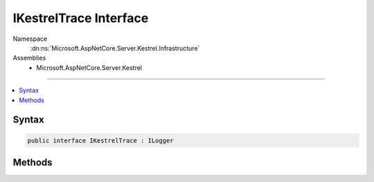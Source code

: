 

IKestrelTrace Interface
=======================





Namespace
    :dn:ns:`Microsoft.AspNetCore.Server.Kestrel.Infrastructure`
Assemblies
    * Microsoft.AspNetCore.Server.Kestrel

----

.. contents::
   :local:









Syntax
------

.. code-block:: csharp

    public interface IKestrelTrace : ILogger








.. dn:interface:: Microsoft.AspNetCore.Server.Kestrel.Infrastructure.IKestrelTrace
    :hidden:

.. dn:interface:: Microsoft.AspNetCore.Server.Kestrel.Infrastructure.IKestrelTrace

Methods
-------

.. dn:interface:: Microsoft.AspNetCore.Server.Kestrel.Infrastructure.IKestrelTrace
    :noindex:
    :hidden:

    
    .. dn:method:: Microsoft.AspNetCore.Server.Kestrel.Infrastructure.IKestrelTrace.ApplicationError(System.String, System.Exception)
    
        
    
        
        :type connectionId: System.String
    
        
        :type ex: System.Exception
    
        
        .. code-block:: csharp
    
            void ApplicationError(string connectionId, Exception ex)
    
    .. dn:method:: Microsoft.AspNetCore.Server.Kestrel.Infrastructure.IKestrelTrace.ConnectionBadRequest(System.String, Microsoft.AspNetCore.Server.Kestrel.Exceptions.BadHttpRequestException)
    
        
    
        
        :type connectionId: System.String
    
        
        :type ex: Microsoft.AspNetCore.Server.Kestrel.Exceptions.BadHttpRequestException
    
        
        .. code-block:: csharp
    
            void ConnectionBadRequest(string connectionId, BadHttpRequestException ex)
    
    .. dn:method:: Microsoft.AspNetCore.Server.Kestrel.Infrastructure.IKestrelTrace.ConnectionDisconnect(System.String)
    
        
    
        
        :type connectionId: System.String
    
        
        .. code-block:: csharp
    
            void ConnectionDisconnect(string connectionId)
    
    .. dn:method:: Microsoft.AspNetCore.Server.Kestrel.Infrastructure.IKestrelTrace.ConnectionDisconnectedWrite(System.String, System.Int32, System.Exception)
    
        
    
        
        :type connectionId: System.String
    
        
        :type count: System.Int32
    
        
        :type ex: System.Exception
    
        
        .. code-block:: csharp
    
            void ConnectionDisconnectedWrite(string connectionId, int count, Exception ex)
    
    .. dn:method:: Microsoft.AspNetCore.Server.Kestrel.Infrastructure.IKestrelTrace.ConnectionError(System.String, System.Exception)
    
        
    
        
        :type connectionId: System.String
    
        
        :type ex: System.Exception
    
        
        .. code-block:: csharp
    
            void ConnectionError(string connectionId, Exception ex)
    
    .. dn:method:: Microsoft.AspNetCore.Server.Kestrel.Infrastructure.IKestrelTrace.ConnectionKeepAlive(System.String)
    
        
    
        
        :type connectionId: System.String
    
        
        .. code-block:: csharp
    
            void ConnectionKeepAlive(string connectionId)
    
    .. dn:method:: Microsoft.AspNetCore.Server.Kestrel.Infrastructure.IKestrelTrace.ConnectionPause(System.String)
    
        
    
        
        :type connectionId: System.String
    
        
        .. code-block:: csharp
    
            void ConnectionPause(string connectionId)
    
    .. dn:method:: Microsoft.AspNetCore.Server.Kestrel.Infrastructure.IKestrelTrace.ConnectionRead(System.String, System.Int32)
    
        
    
        
        :type connectionId: System.String
    
        
        :type count: System.Int32
    
        
        .. code-block:: csharp
    
            void ConnectionRead(string connectionId, int count)
    
    .. dn:method:: Microsoft.AspNetCore.Server.Kestrel.Infrastructure.IKestrelTrace.ConnectionReadFin(System.String)
    
        
    
        
        :type connectionId: System.String
    
        
        .. code-block:: csharp
    
            void ConnectionReadFin(string connectionId)
    
    .. dn:method:: Microsoft.AspNetCore.Server.Kestrel.Infrastructure.IKestrelTrace.ConnectionResume(System.String)
    
        
    
        
        :type connectionId: System.String
    
        
        .. code-block:: csharp
    
            void ConnectionResume(string connectionId)
    
    .. dn:method:: Microsoft.AspNetCore.Server.Kestrel.Infrastructure.IKestrelTrace.ConnectionStart(System.String)
    
        
    
        
        :type connectionId: System.String
    
        
        .. code-block:: csharp
    
            void ConnectionStart(string connectionId)
    
    .. dn:method:: Microsoft.AspNetCore.Server.Kestrel.Infrastructure.IKestrelTrace.ConnectionStop(System.String)
    
        
    
        
        :type connectionId: System.String
    
        
        .. code-block:: csharp
    
            void ConnectionStop(string connectionId)
    
    .. dn:method:: Microsoft.AspNetCore.Server.Kestrel.Infrastructure.IKestrelTrace.ConnectionWrite(System.String, System.Int32)
    
        
    
        
        :type connectionId: System.String
    
        
        :type count: System.Int32
    
        
        .. code-block:: csharp
    
            void ConnectionWrite(string connectionId, int count)
    
    .. dn:method:: Microsoft.AspNetCore.Server.Kestrel.Infrastructure.IKestrelTrace.ConnectionWriteCallback(System.String, System.Int32)
    
        
    
        
        :type connectionId: System.String
    
        
        :type status: System.Int32
    
        
        .. code-block:: csharp
    
            void ConnectionWriteCallback(string connectionId, int status)
    
    .. dn:method:: Microsoft.AspNetCore.Server.Kestrel.Infrastructure.IKestrelTrace.ConnectionWriteFin(System.String)
    
        
    
        
        :type connectionId: System.String
    
        
        .. code-block:: csharp
    
            void ConnectionWriteFin(string connectionId)
    
    .. dn:method:: Microsoft.AspNetCore.Server.Kestrel.Infrastructure.IKestrelTrace.ConnectionWroteFin(System.String, System.Int32)
    
        
    
        
        :type connectionId: System.String
    
        
        :type status: System.Int32
    
        
        .. code-block:: csharp
    
            void ConnectionWroteFin(string connectionId, int status)
    
    .. dn:method:: Microsoft.AspNetCore.Server.Kestrel.Infrastructure.IKestrelTrace.NotAllConnectionsClosedGracefully()
    
        
    
        
        .. code-block:: csharp
    
            void NotAllConnectionsClosedGracefully()
    

